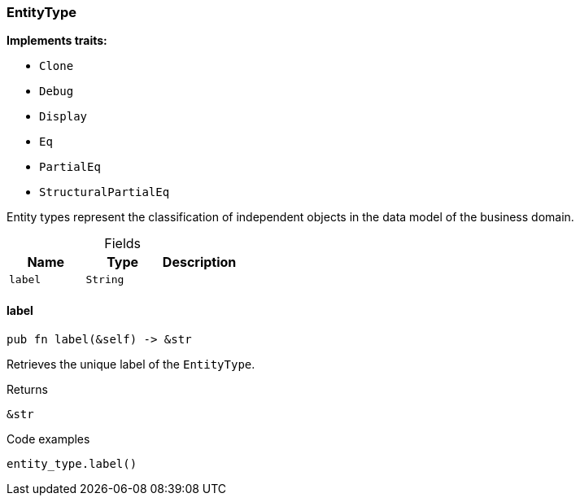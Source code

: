 [#_struct_EntityType]
=== EntityType

*Implements traits:*

* `Clone`
* `Debug`
* `Display`
* `Eq`
* `PartialEq`
* `StructuralPartialEq`

Entity types represent the classification of independent objects in the data model of the business domain.

[caption=""]
.Fields
// tag::properties[]
[cols=",,"]
[options="header"]
|===
|Name |Type |Description
a| `label` a| `String` a| 
|===
// end::properties[]

// tag::methods[]
[#_struct_EntityType_label_]
==== label

[source,rust]
----
pub fn label(&self) -> &str
----

Retrieves the unique label of the ``EntityType``.

[caption=""]
.Returns
[source,rust]
----
&str
----

[caption=""]
.Code examples
[source,rust]
----
entity_type.label()
----

// end::methods[]


